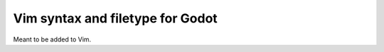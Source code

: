 ================================================================================
                       Vim syntax and filetype for Godot
================================================================================

Meant to be added to Vim.

